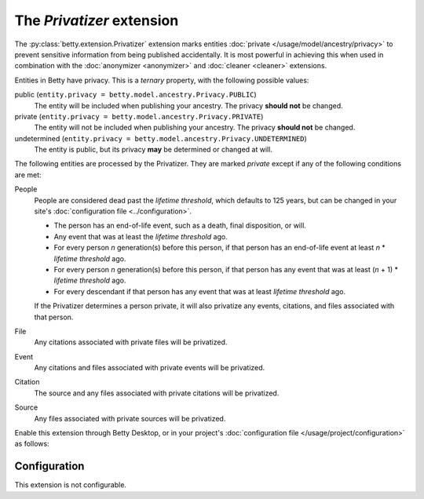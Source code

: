 The *Privatizer* extension
========================
The :py:class:`betty.extension.Privatizer` extension marks entities :doc:`private </usage/model/ancestry/privacy>` to prevent sensitive information from being published accidentally. It is most
powerful in achieving this when used in combination with the :doc:`anonymizer <anonymizer>` and :doc:`cleaner <cleaner>`
extensions.

Entities in Betty have privacy. This is a *ternary* property, with the following possible values:

public (``entity.privacy = betty.model.ancestry.Privacy.PUBLIC``)
    The entity will be included when publishing your ancestry. The privacy **should not** be changed.
private (``entity.privacy = betty.model.ancestry.Privacy.PRIVATE``)
    The entity will not be included when publishing your ancestry. The privacy **should not** be changed.
undetermined (``entity.privacy = betty.model.ancestry.Privacy.UNDETERMINED``)
    The entity is public, but its privacy **may** be determined or changed at will.

The following entities are processed by the Privatizer. They are marked *private* except if any of the following
conditions are met:

People
  People are considered dead past the *lifetime threshold*, which defaults to 125 years, but can be changed in your
  site's :doc:`configuration file <../configuration>`.

  * The person has an end-of-life event, such as a death, final disposition, or will.
  * Any event that was at least the *lifetime threshold* ago.
  * For every person *n* generation(s) before this person, if that person has an end-of-life event at least *n* *
    *lifetime threshold* ago.
  * For every person *n* generation(s) before this person, if that person has any event that was at least (*n* + 1) *
    *lifetime threshold* ago.
  * For every descendant if that person has any event that was at least *lifetime threshold* ago.

  If the Privatizer determines a person private, it will also privatize any events, citations, and files associated
  with that person.

File
  Any citations associated with private files will be privatized.

Event
  Any citations and files associated with private events will be privatized.

Citation
  The source and any files associated with private citations will be privatized.

Source
  Any files associated with private sources will be privatized.

Enable this extension through Betty Desktop, or in your project's :doc:`configuration file </usage/project/configuration>` as follows:

.. tabs::
   .. tab:: YAML
      .. code-block:: yaml

          extensions:
            betty.extension.Privatizer: {}

   .. tab:: JSON
      .. code-block:: json

          {
            "extensions": {
              "betty.extension.Privatizer": {}
            }
          }

Configuration
-------------
This extension is not configurable.
